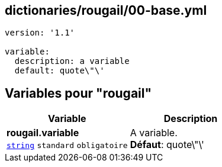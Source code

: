 == dictionaries/rougail/00-base.yml

[,yaml]
----
version: '1.1'

variable:
  description: a variable
  default: quote\"\'
----
== Variables pour "rougail"

[cols="110a,110a",options="header"]
|====
| Variable                                                                                                     | Description                                                                                                  
| 
**rougail.variable** +
`https://rougail.readthedocs.io/en/latest/variable.html#variables-types[string]` `standard` `obligatoire`                                                                                                              | 
A variable. +
**Défaut**: quote\"\'                                                                                                              
|====


